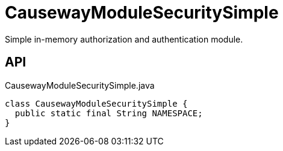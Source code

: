 = CausewayModuleSecuritySimple
:Notice: Licensed to the Apache Software Foundation (ASF) under one or more contributor license agreements. See the NOTICE file distributed with this work for additional information regarding copyright ownership. The ASF licenses this file to you under the Apache License, Version 2.0 (the "License"); you may not use this file except in compliance with the License. You may obtain a copy of the License at. http://www.apache.org/licenses/LICENSE-2.0 . Unless required by applicable law or agreed to in writing, software distributed under the License is distributed on an "AS IS" BASIS, WITHOUT WARRANTIES OR  CONDITIONS OF ANY KIND, either express or implied. See the License for the specific language governing permissions and limitations under the License.

Simple in-memory authorization and authentication module.

== API

[source,java]
.CausewayModuleSecuritySimple.java
----
class CausewayModuleSecuritySimple {
  public static final String NAMESPACE;
}
----

